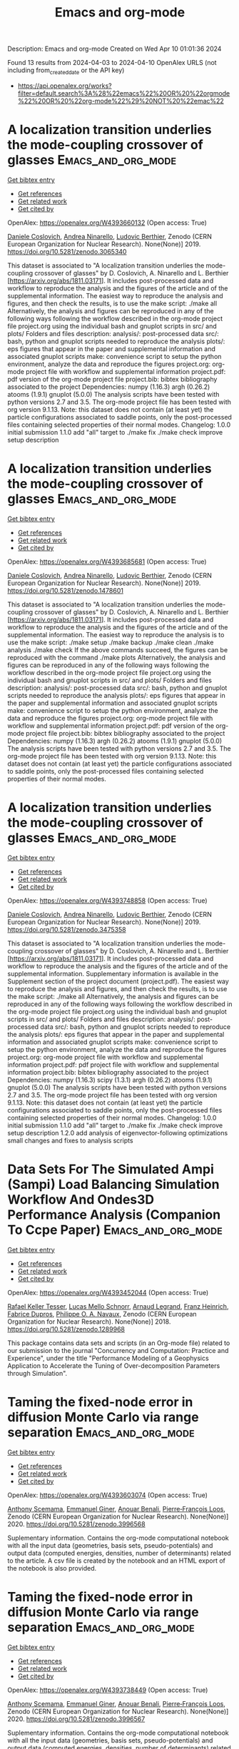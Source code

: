 #+TITLE: Emacs and org-mode
Description: Emacs and org-mode
Created on Wed Apr 10 01:01:36 2024

Found 13 results from 2024-04-03 to 2024-04-10
OpenAlex URLS (not including from_created_date or the API key)
- [[https://api.openalex.org/works?filter=default.search%3A%28%22emacs%22%20OR%20%22orgmode%22%20OR%20%22org-mode%22%29%20NOT%20%22emac%22]]

* A localization transition underlies the mode-coupling crossover of glasses  :Emacs_and_org_mode:
:PROPERTIES:
:UUID: https://openalex.org/W4393660132
:TOPICS: Slow Light Propagation and Quantum Memory, Dynamics of Synchronization in Complex Networks, Polarimetric Imaging for Remote Sensing and Biomedical Applications
:PUBLICATION_DATE: 2019-05-18
:END:    
    
[[elisp:(doi-add-bibtex-entry "https://doi.org/10.5281/zenodo.3065340")][Get bibtex entry]] 

- [[elisp:(progn (xref--push-markers (current-buffer) (point)) (oa--referenced-works "https://openalex.org/W4393660132"))][Get references]]
- [[elisp:(progn (xref--push-markers (current-buffer) (point)) (oa--related-works "https://openalex.org/W4393660132"))][Get related work]]
- [[elisp:(progn (xref--push-markers (current-buffer) (point)) (oa--cited-by-works "https://openalex.org/W4393660132"))][Get cited by]]

OpenAlex: https://openalex.org/W4393660132 (Open access: True)
    
[[https://openalex.org/A5039977705][Daniele Coslovich]], [[https://openalex.org/A5015356820][Andrea Ninarello]], [[https://openalex.org/A5036561939][Ludovic Berthier]], Zenodo (CERN European Organization for Nuclear Research). None(None)] 2019. https://doi.org/10.5281/zenodo.3065340 
     
This dataset is associated to "A localization transition underlies the mode-coupling crossover of glasses" by D. Coslovich, A. Ninarello and L. Berthier [https://arxiv.org/abs/1811.03171]. It includes post-processed data and workflow to reproduce the analysis and the figures of the article and of the supplemental information. The easiest way to reproduce the analysis and figures, and then check the results, is to use the make script: ./make all Alternatively, the analysis and figures can be reproduced in any of the following ways following the workflow described in the org-mode project file project.org using the individual bash and gnuplot scripts in src/ and plots/ Folders and files description: analysis/: post-processed data src/: bash, python and gnuplot scripts needed to reproduce the analysis plots/: eps figures that appear in the paper and supplemental information and associated gnuplot scripts make: convenience script to setup the python environment, analyze the data and reproduce the figures project.org: org-mode project file with workflow and supplemental information project.pdf: pdf version of the org-mode project file project.bib: bibtex bibliography associated to the project Dependencies: numpy (1.16.3) argh (0.26.2) atooms (1.9.1) gnuplot (5.0.0) The analysis scripts have been tested with python versions 2.7 and 3.5. The org-mode project file has been tested with org version 9.1.13. Note: this dataset does not contain (at least yet) the particle configurations associated to saddle points, only the post-processed files containing selected properties of their normal modes. Changelog: 1.0.0 initial submission 1.1.0 add "all" target to ./make fix ./make check improve setup description    

    

* A localization transition underlies the mode-coupling crossover of glasses  :Emacs_and_org_mode:
:PROPERTIES:
:UUID: https://openalex.org/W4393685681
:TOPICS: Slow Light Propagation and Quantum Memory, Dynamics of Synchronization in Complex Networks, Polarimetric Imaging for Remote Sensing and Biomedical Applications
:PUBLICATION_DATE: 2019-05-18
:END:    
    
[[elisp:(doi-add-bibtex-entry "https://doi.org/10.5281/zenodo.1478601")][Get bibtex entry]] 

- [[elisp:(progn (xref--push-markers (current-buffer) (point)) (oa--referenced-works "https://openalex.org/W4393685681"))][Get references]]
- [[elisp:(progn (xref--push-markers (current-buffer) (point)) (oa--related-works "https://openalex.org/W4393685681"))][Get related work]]
- [[elisp:(progn (xref--push-markers (current-buffer) (point)) (oa--cited-by-works "https://openalex.org/W4393685681"))][Get cited by]]

OpenAlex: https://openalex.org/W4393685681 (Open access: True)
    
[[https://openalex.org/A5039977705][Daniele Coslovich]], [[https://openalex.org/A5015356820][Andrea Ninarello]], [[https://openalex.org/A5036561939][Ludovic Berthier]], Zenodo (CERN European Organization for Nuclear Research). None(None)] 2019. https://doi.org/10.5281/zenodo.1478601 
     
This dataset is associated to "A localization transition underlies the mode-coupling crossover of glasses" by D. Coslovich, A. Ninarello and L. Berthier [https://arxiv.org/abs/1811.03171]. It includes post-processed data and workflow to reproduce the analysis and the figures of the article and of the supplemental information. The easiest way to reproduce the analysis is to use the make script: ./make setup ./make backup ./make clean ./make analysis ./make check If the above commands succeed, the figures can be reproduced with the command ./make plots Alternatively, the analysis and figures can be reproduced in any of the following ways following the workflow described in the org-mode project file project.org using the individual bash and gnuplot scripts in src/ and plots/ Folders and files description: analysis/: post-processed data src/: bash, python and gnuplot scripts needed to reproduce the analysis plots/: eps figures that appear in the paper and supplemental information and associated gnuplot scripts make: convenience script to setup the python environment, analyze the data and reproduce the figures project.org: org-mode project file with workflow and supplemental information project.pdf: pdf version of the org-mode project file project.bib: bibtex bibliography associated to the project Dependencies: numpy (1.16.3) argh (0.26.2) atooms (1.9.1) gnuplot (5.0.0) The analysis scripts have been tested with python versions 2.7 and 3.5. The org-mode project file has been tested with org version 9.1.13. Note: this dataset does not contain (at least yet) the particle configurations associated to saddle points, only the post-processed files containing selected properties of their normal modes.    

    

* A localization transition underlies the mode-coupling crossover of glasses  :Emacs_and_org_mode:
:PROPERTIES:
:UUID: https://openalex.org/W4393748858
:TOPICS: Slow Light Propagation and Quantum Memory, Dynamics of Synchronization in Complex Networks, Polarimetric Imaging for Remote Sensing and Biomedical Applications
:PUBLICATION_DATE: 2019-10-07
:END:    
    
[[elisp:(doi-add-bibtex-entry "https://doi.org/10.5281/zenodo.3475358")][Get bibtex entry]] 

- [[elisp:(progn (xref--push-markers (current-buffer) (point)) (oa--referenced-works "https://openalex.org/W4393748858"))][Get references]]
- [[elisp:(progn (xref--push-markers (current-buffer) (point)) (oa--related-works "https://openalex.org/W4393748858"))][Get related work]]
- [[elisp:(progn (xref--push-markers (current-buffer) (point)) (oa--cited-by-works "https://openalex.org/W4393748858"))][Get cited by]]

OpenAlex: https://openalex.org/W4393748858 (Open access: True)
    
[[https://openalex.org/A5039977705][Daniele Coslovich]], [[https://openalex.org/A5015356820][Andrea Ninarello]], [[https://openalex.org/A5036561939][Ludovic Berthier]], Zenodo (CERN European Organization for Nuclear Research). None(None)] 2019. https://doi.org/10.5281/zenodo.3475358 
     
This dataset is associated to "A localization transition underlies the mode-coupling crossover of glasses" by D. Coslovich, A. Ninarello and L. Berthier [https://arxiv.org/abs/1811.03171]. It includes post-processed data and workflow to reproduce the analysis and the figures of the article and of the supplemental information. Supplementary information is available in the Supplement section of the project document (project.pdf). The easiest way to reproduce the analysis and figures, and then check the results, is to use the make script: ./make all Alternatively, the analysis and figures can be reproduced in any of the following ways following the workflow described in the org-mode project file project.org using the individual bash and gnuplot scripts in src/ and plots/ Folders and files description: analysis/: post-processed data src/: bash, python and gnuplot scripts needed to reproduce the analysis plots/: eps figures that appear in the paper and supplemental information and associated gnuplot scripts make: convenience script to setup the python environment, analyze the data and reproduce the figures project.org: org-mode project file with workflow and supplemental information project.pdf: pdf project file with workflow and supplemental information project.bib: bibtex bibliography associated to the project Dependencies: numpy (1.16.3) scipy (1.3.1) argh (0.26.2) atooms (1.9.1) gnuplot (5.0.0) The analysis scripts have been tested with python versions 2.7 and 3.5. The org-mode project file has been tested with org version 9.1.13. Note: this dataset does not contain (at least yet) the particle configurations associated to saddle points, only the post-processed files containing selected properties of their normal modes. Changelog: 1.0.0 initial submission 1.1.0 add "all" target to ./make fix ./make check improve setup description 1.2.0 add analysis of eigenvector-following optimizations small changes and fixes to analysis scripts    

    

* Data Sets For The Simulated Ampi (Sampi) Load Balancing Simulation Workflow And Ondes3D Performance Analysis (Companion To Ccpe Paper)  :Emacs_and_org_mode:
:PROPERTIES:
:UUID: https://openalex.org/W4393452044
:TOPICS: Optimization Techniques in Simulation Modeling, Real-Time Simulation Technologies for Power Systems
:PUBLICATION_DATE: 2018-06-14
:END:    
    
[[elisp:(doi-add-bibtex-entry "https://doi.org/10.5281/zenodo.1289968")][Get bibtex entry]] 

- [[elisp:(progn (xref--push-markers (current-buffer) (point)) (oa--referenced-works "https://openalex.org/W4393452044"))][Get references]]
- [[elisp:(progn (xref--push-markers (current-buffer) (point)) (oa--related-works "https://openalex.org/W4393452044"))][Get related work]]
- [[elisp:(progn (xref--push-markers (current-buffer) (point)) (oa--cited-by-works "https://openalex.org/W4393452044"))][Get cited by]]

OpenAlex: https://openalex.org/W4393452044 (Open access: True)
    
[[https://openalex.org/A5085376000][Rafael Keller Tesser]], [[https://openalex.org/A5021011013][Lucas Mello Schnorr]], [[https://openalex.org/A5053847032][Arnaud Legrand]], [[https://openalex.org/A5056105588][Franz Heinrich]], [[https://openalex.org/A5042957624][Fabrice Dupros]], [[https://openalex.org/A5091234084][Philippe O. A. Navaux]], Zenodo (CERN European Organization for Nuclear Research). None(None)] 2018. https://doi.org/10.5281/zenodo.1289968 
     
This package contains data sets and scripts (in an Org-mode file) related to our submission to the journal "Concurrency and Computation: Practice and Experience", under the title "Performance Modeling of a Geophysics Application to Accelerate the Tuning of Over-decomposition Parameters through Simulation".    

    

* Taming the fixed-node error in diffusion Monte Carlo via range separation  :Emacs_and_org_mode:
:PROPERTIES:
:UUID: https://openalex.org/W4393603074
:TOPICS: Image Denoising Techniques and Algorithms, Diffusion Magnetic Resonance Imaging, Nuclear Magnetic Resonance Applications in Various Fields
:PUBLICATION_DATE: 2020-08-23
:END:    
    
[[elisp:(doi-add-bibtex-entry "https://doi.org/10.5281/zenodo.3996568")][Get bibtex entry]] 

- [[elisp:(progn (xref--push-markers (current-buffer) (point)) (oa--referenced-works "https://openalex.org/W4393603074"))][Get references]]
- [[elisp:(progn (xref--push-markers (current-buffer) (point)) (oa--related-works "https://openalex.org/W4393603074"))][Get related work]]
- [[elisp:(progn (xref--push-markers (current-buffer) (point)) (oa--cited-by-works "https://openalex.org/W4393603074"))][Get cited by]]

OpenAlex: https://openalex.org/W4393603074 (Open access: True)
    
[[https://openalex.org/A5086592608][Anthony Scemama]], [[https://openalex.org/A5050282598][Emmanuel Giner]], [[https://openalex.org/A5015982541][Anouar Benali]], [[https://openalex.org/A5039205389][Pierre‐François Loos]], Zenodo (CERN European Organization for Nuclear Research). None(None)] 2020. https://doi.org/10.5281/zenodo.3996568 
     
Suplementary information. Contains the org-mode computational notebook with all the input data (geometries, basis sets, pseudo-potentials) and output data (computed energies, densities, number of determinants) related to the article. A csv file is created by the notebook and an HTML export of the notebook is also provided.    

    

* Taming the fixed-node error in diffusion Monte Carlo via range separation  :Emacs_and_org_mode:
:PROPERTIES:
:UUID: https://openalex.org/W4393738449
:TOPICS: Image Denoising Techniques and Algorithms, Diffusion Magnetic Resonance Imaging, Nuclear Magnetic Resonance Applications in Various Fields
:PUBLICATION_DATE: 2020-08-23
:END:    
    
[[elisp:(doi-add-bibtex-entry "https://doi.org/10.5281/zenodo.3996567")][Get bibtex entry]] 

- [[elisp:(progn (xref--push-markers (current-buffer) (point)) (oa--referenced-works "https://openalex.org/W4393738449"))][Get references]]
- [[elisp:(progn (xref--push-markers (current-buffer) (point)) (oa--related-works "https://openalex.org/W4393738449"))][Get related work]]
- [[elisp:(progn (xref--push-markers (current-buffer) (point)) (oa--cited-by-works "https://openalex.org/W4393738449"))][Get cited by]]

OpenAlex: https://openalex.org/W4393738449 (Open access: True)
    
[[https://openalex.org/A5086592608][Anthony Scemama]], [[https://openalex.org/A5050282598][Emmanuel Giner]], [[https://openalex.org/A5015982541][Anouar Benali]], [[https://openalex.org/A5039205389][Pierre‐François Loos]], Zenodo (CERN European Organization for Nuclear Research). None(None)] 2020. https://doi.org/10.5281/zenodo.3996567 
     
Suplementary information. Contains the org-mode computational notebook with all the input data (geometries, basis sets, pseudo-potentials) and output data (computed energies, densities, number of determinants) related to the article. A csv file is created by the notebook and an HTML export of the notebook is also provided.    

    

* Data Sets For The Simulated Ampi (Sampi) Load Balancing Simulation Workflow And Ondes3D Performance Analysis (Companion To Ccpe  - Euro-Par 2017 Special Issue)  :Emacs_and_org_mode:
:PROPERTIES:
:UUID: https://openalex.org/W4393894701
:TOPICS: Optimization Techniques in Simulation Modeling
:PUBLICATION_DATE: 2017-11-29
:END:    
    
[[elisp:(doi-add-bibtex-entry "https://doi.org/10.5281/zenodo.1068339")][Get bibtex entry]] 

- [[elisp:(progn (xref--push-markers (current-buffer) (point)) (oa--referenced-works "https://openalex.org/W4393894701"))][Get references]]
- [[elisp:(progn (xref--push-markers (current-buffer) (point)) (oa--related-works "https://openalex.org/W4393894701"))][Get related work]]
- [[elisp:(progn (xref--push-markers (current-buffer) (point)) (oa--cited-by-works "https://openalex.org/W4393894701"))][Get cited by]]

OpenAlex: https://openalex.org/W4393894701 (Open access: True)
    
[[https://openalex.org/A5085376000][Rafael Keller Tesser]], [[https://openalex.org/A5021011013][Lucas Mello Schnorr]], [[https://openalex.org/A5053847032][Arnaud Legrand]], [[https://openalex.org/A5042957624][Fabrice Dupros]], [[https://openalex.org/A5091234084][Philippe O. A. Navaux]], Zenodo (CERN European Organization for Nuclear Research). None(None)] 2017. https://doi.org/10.5281/zenodo.1068339 
     
This package contains data sets and scripts (in an Org-mode file) related to our submission to the special Euro-Par 2017 issue of the journal "Concurrency and Computation: Practice and Experience", under the title "Performance Modeling of a Geophysics Application to Accelerate Over-decomposition Parameter Tuning through Simulation".    

    

* Data Sets For The Simulated Ampi (Sampi) Load Balancing Simulation Workflow And Ondes3D Performance Analysis (Companion To Ccpe  - Euro-Par 2017 Special Issue)  :Emacs_and_org_mode:
:PROPERTIES:
:UUID: https://openalex.org/W4393563946
:TOPICS: Optimization Techniques in Simulation Modeling
:PUBLICATION_DATE: 2017-11-29
:END:    
    
[[elisp:(doi-add-bibtex-entry "https://doi.org/10.5281/zenodo.1068338")][Get bibtex entry]] 

- [[elisp:(progn (xref--push-markers (current-buffer) (point)) (oa--referenced-works "https://openalex.org/W4393563946"))][Get references]]
- [[elisp:(progn (xref--push-markers (current-buffer) (point)) (oa--related-works "https://openalex.org/W4393563946"))][Get related work]]
- [[elisp:(progn (xref--push-markers (current-buffer) (point)) (oa--cited-by-works "https://openalex.org/W4393563946"))][Get cited by]]

OpenAlex: https://openalex.org/W4393563946 (Open access: True)
    
[[https://openalex.org/A5085376000][Rafael Keller Tesser]], [[https://openalex.org/A5021011013][Lucas Mello Schnorr]], [[https://openalex.org/A5053847032][Arnaud Legrand]], [[https://openalex.org/A5042957624][Fabrice Dupros]], [[https://openalex.org/A5091234084][Philippe O. A. Navaux]], Zenodo (CERN European Organization for Nuclear Research). None(None)] 2017. https://doi.org/10.5281/zenodo.1068338 
     
This package contains data sets and scripts (in an Org-mode file) related to our submission to the special Euro-Par 2017 issue of the journal "Concurrency and Computation: Practice and Experience", under the title "Performance Modeling of a Geophysics Application to Accelerate Over-decomposition Parameter Tuning through Simulation".    

    

* A localization transition underlies the mode-coupling crossover of glasses  :Emacs_and_org_mode:
:PROPERTIES:
:UUID: https://openalex.org/W4393540788
:TOPICS: Slow Light Propagation and Quantum Memory, Dynamics of Synchronization in Complex Networks, Polarimetric Imaging for Remote Sensing and Biomedical Applications
:PUBLICATION_DATE: 2022-02-24
:END:    
    
[[elisp:(doi-add-bibtex-entry "https://doi.org/10.5281/zenodo.8219016")][Get bibtex entry]] 

- [[elisp:(progn (xref--push-markers (current-buffer) (point)) (oa--referenced-works "https://openalex.org/W4393540788"))][Get references]]
- [[elisp:(progn (xref--push-markers (current-buffer) (point)) (oa--related-works "https://openalex.org/W4393540788"))][Get related work]]
- [[elisp:(progn (xref--push-markers (current-buffer) (point)) (oa--cited-by-works "https://openalex.org/W4393540788"))][Get cited by]]

OpenAlex: https://openalex.org/W4393540788 (Open access: True)
    
[[https://openalex.org/A5039977705][Daniele Coslovich]], [[https://openalex.org/A5015356820][Andrea Ninarello]], [[https://openalex.org/A5036561939][Ludovic Berthier]], Zenodo (CERN European Organization for Nuclear Research). None(None)] 2022. https://doi.org/10.5281/zenodo.8219016 
     
This dataset is associated to "A localization transition underlies the mode-coupling crossover of glasses" by D. Coslovich, A. Ninarello and L. Berthier [https://arxiv.org/abs/1811.03171]. It includes post-processed data and workflow to reproduce the analysis and the figures of the article and of the supplemental information. Supplementary information is available in the Supplement section of the project document (project.pdf). The easiest way to reproduce the analysis and figures, and then check the results, is to use the make script: ./make all Alternatively, the analysis and figures can be reproduced in any of the following ways following the workflow described in the org-mode project file project.org using the individual bash and gnuplot scripts in src/ and plots/ Folders and files description: analysis/: post-processed data src/: bash, python and gnuplot scripts needed to reproduce the analysis plots/: eps figures that appear in the paper and supplemental information and associated gnuplot scripts make: convenience script to setup the python environment, analyze the data and reproduce the figures project.org: org-mode project file with workflow and supplemental information project.pdf: pdf project file with workflow and supplemental information project.bib: bibtex bibliography associated to the project project.setup: org-mode export configuration Dependencies: numpy (1.21.6) scipy (1.11.1) argh (0.26.2) atooms (1.9.1) gnuplot (5.0.0) The analysis scripts have been tested with python 3.8. The org-mode project file has been tested with org version 9.1.13. Note: this dataset does not contain (at least yet) the particle configurations associated to saddle points, only the post-processed files containing selected properties of their normal modes. Changelog: 1.2.2 fix requirements 1.2.1 fix ./src/adiff.py fix final check of ./make all improve pdf layout improve handling of org properties 1.2.0 add analysis of eigenvector-following optimizations small changes and fixes to analysis scripts 1.1.0 add "all" target to ./make fix ./make check improve setup description 1.0.0 initial submission    

    

* A localization transition underlies the mode-coupling crossover of glasses  :Emacs_and_org_mode:
:PROPERTIES:
:UUID: https://openalex.org/W4393556008
:TOPICS: Slow Light Propagation and Quantum Memory, Dynamics of Synchronization in Complex Networks, Polarimetric Imaging for Remote Sensing and Biomedical Applications
:PUBLICATION_DATE: 2022-02-24
:END:    
    
[[elisp:(doi-add-bibtex-entry "https://doi.org/10.5281/zenodo.1478600")][Get bibtex entry]] 

- [[elisp:(progn (xref--push-markers (current-buffer) (point)) (oa--referenced-works "https://openalex.org/W4393556008"))][Get references]]
- [[elisp:(progn (xref--push-markers (current-buffer) (point)) (oa--related-works "https://openalex.org/W4393556008"))][Get related work]]
- [[elisp:(progn (xref--push-markers (current-buffer) (point)) (oa--cited-by-works "https://openalex.org/W4393556008"))][Get cited by]]

OpenAlex: https://openalex.org/W4393556008 (Open access: True)
    
[[https://openalex.org/A5039977705][Daniele Coslovich]], [[https://openalex.org/A5015356820][Andrea Ninarello]], [[https://openalex.org/A5036561939][Ludovic Berthier]], Zenodo (CERN European Organization for Nuclear Research). None(None)] 2022. https://doi.org/10.5281/zenodo.1478600 
     
This dataset is associated to "A localization transition underlies the mode-coupling crossover of glasses" by D. Coslovich, A. Ninarello and L. Berthier [https://arxiv.org/abs/1811.03171]. It includes post-processed data and workflow to reproduce the analysis and the figures of the article and of the supplemental information. Supplementary information is available in the Supplement section of the project document (project.pdf). The easiest way to reproduce the analysis and figures, and then check the results, is to use the make script: ./make all Alternatively, the analysis and figures can be reproduced in any of the following ways following the workflow described in the org-mode project file project.org using the individual bash and gnuplot scripts in src/ and plots/ Folders and files description: analysis/: post-processed data src/: bash, python and gnuplot scripts needed to reproduce the analysis plots/: eps figures that appear in the paper and supplemental information and associated gnuplot scripts make: convenience script to setup the python environment, analyze the data and reproduce the figures project.org: org-mode project file with workflow and supplemental information project.pdf: pdf project file with workflow and supplemental information project.bib: bibtex bibliography associated to the project project.setup: org-mode export configuration Dependencies: numpy (1.21.6) scipy (1.11.1) argh (0.26.2) atooms (1.9.1) gnuplot (5.0.0) The analysis scripts have been tested with python 3.8. The org-mode project file has been tested with org version 9.1.13. Note: this dataset does not contain (at least yet) the particle configurations associated to saddle points, only the post-processed files containing selected properties of their normal modes. Changelog: 1.2.2 fix requirements 1.2.1 fix ./src/adiff.py fix final check of ./make all improve pdf layout improve handling of org properties 1.2.0 add analysis of eigenvector-following optimizations small changes and fixes to analysis scripts 1.1.0 add "all" target to ./make fix ./make check improve setup description 1.0.0 initial submission    

    

* Over Decomposition Laboratory Notebook (Companion For Ipdps 2017)  :Emacs_and_org_mode:
:PROPERTIES:
:UUID: https://openalex.org/W4393676213
:TOPICS: 
:PUBLICATION_DATE: 2016-12-12
:END:    
    
[[elisp:(doi-add-bibtex-entry "https://doi.org/10.5281/zenodo.200341")][Get bibtex entry]] 

- [[elisp:(progn (xref--push-markers (current-buffer) (point)) (oa--referenced-works "https://openalex.org/W4393676213"))][Get references]]
- [[elisp:(progn (xref--push-markers (current-buffer) (point)) (oa--related-works "https://openalex.org/W4393676213"))][Get related work]]
- [[elisp:(progn (xref--push-markers (current-buffer) (point)) (oa--cited-by-works "https://openalex.org/W4393676213"))][Get cited by]]

OpenAlex: https://openalex.org/W4393676213 (Open access: True)
    
[[https://openalex.org/A5021011013][Lucas Mello Schnorr]], [[https://openalex.org/A5053847032][Arnaud Legrand]], [[https://openalex.org/A5085376000][Rafael Keller Tesser]], [[https://openalex.org/A5091234084][Philippe O. A. Navaux]], [[https://openalex.org/A5042957624][Fabrice Dupros]], Zenodo (CERN European Organization for Nuclear Research). None(None)] 2016. https://doi.org/10.5281/zenodo.200341 
     
This package includes the laboratory notebook (in Org Mode) the culminated to our submission to IPDPS 2017, under the title "Using Simulation to Evaluate and Tune the Performance of Dynamic Load Balancing of an Over-decomposed Geophysics Application". It includes the Ondes3D source code, all the collected data, the execution, extraction and analysis scripts that have been written in R and bash languages. The source file of the paper, also written in Org, is also included.    

    

* A localization transition underlies the mode-coupling crossover of glasses  :Emacs_and_org_mode:
:PROPERTIES:
:UUID: https://openalex.org/W4393841463
:TOPICS: Slow Light Propagation and Quantum Memory, Dynamics of Synchronization in Complex Networks, Polarimetric Imaging for Remote Sensing and Biomedical Applications
:PUBLICATION_DATE: 2022-02-24
:END:    
    
[[elisp:(doi-add-bibtex-entry "https://doi.org/10.5281/zenodo.6257532")][Get bibtex entry]] 

- [[elisp:(progn (xref--push-markers (current-buffer) (point)) (oa--referenced-works "https://openalex.org/W4393841463"))][Get references]]
- [[elisp:(progn (xref--push-markers (current-buffer) (point)) (oa--related-works "https://openalex.org/W4393841463"))][Get related work]]
- [[elisp:(progn (xref--push-markers (current-buffer) (point)) (oa--cited-by-works "https://openalex.org/W4393841463"))][Get cited by]]

OpenAlex: https://openalex.org/W4393841463 (Open access: True)
    
[[https://openalex.org/A5039977705][Daniele Coslovich]], [[https://openalex.org/A5015356820][Andrea Ninarello]], [[https://openalex.org/A5036561939][Ludovic Berthier]], Zenodo (CERN European Organization for Nuclear Research). None(None)] 2022. https://doi.org/10.5281/zenodo.6257532 
     
This dataset is associated to "A localization transition underlies the mode-coupling crossover of glasses" by D. Coslovich, A. Ninarello and L. Berthier [https://arxiv.org/abs/1811.03171]. It includes post-processed data and workflow to reproduce the analysis and the figures of the article and of the supplemental information. Supplementary information is available in the Supplement section of the project document (project.pdf). The easiest way to reproduce the analysis and figures, and then check the results, is to use the make script: ./make all Alternatively, the analysis and figures can be reproduced in any of the following ways following the workflow described in the org-mode project file project.org using the individual bash and gnuplot scripts in src/ and plots/ Folders and files description: analysis/: post-processed data src/: bash, python and gnuplot scripts needed to reproduce the analysis plots/: eps figures that appear in the paper and supplemental information and associated gnuplot scripts make: convenience script to setup the python environment, analyze the data and reproduce the figures project.org: org-mode project file with workflow and supplemental information project.pdf: pdf project file with workflow and supplemental information project.bib: bibtex bibliography associated to the project Dependencies: numpy (1.16.3) scipy (1.3.1) argh (0.26.2) atooms (1.9.1) gnuplot (5.0.0) The analysis scripts have been tested with python versions 2.7 and 3.5. The org-mode project file has been tested with org version 9.1.13. Note: this dataset does not contain (at least yet) the particle configurations associated to saddle points, only the post-processed files containing selected properties of their normal modes. Changelog: 1.0.0 initial submission 1.1.0 add "all" target to ./make fix ./make check improve setup description 1.2.0 add analysis of eigenvector-following optimizations small changes and fixes to analysis scripts 1.2.1 fix ./src/adiff.py fix final check of ./make all improve pdf layout improve handling of org properties    

    

* Traces Used For Calibration Of Npb Lu With Smpi / Simgrid  :Emacs_and_org_mode:
:PROPERTIES:
:UUID: https://openalex.org/W4393509043
:TOPICS: Radionuclide Metrology and Decay Rate Analysis, Atomic Magnetometry Techniques, Pulmonary Calcification and Nodular Tumors in the Lung
:PUBLICATION_DATE: 2017-02-08
:END:    
    
[[elisp:(doi-add-bibtex-entry "https://doi.org/10.5281/zenodo.273276")][Get bibtex entry]] 

- [[elisp:(progn (xref--push-markers (current-buffer) (point)) (oa--referenced-works "https://openalex.org/W4393509043"))][Get references]]
- [[elisp:(progn (xref--push-markers (current-buffer) (point)) (oa--related-works "https://openalex.org/W4393509043"))][Get related work]]
- [[elisp:(progn (xref--push-markers (current-buffer) (point)) (oa--cited-by-works "https://openalex.org/W4393509043"))][Get cited by]]

OpenAlex: https://openalex.org/W4393509043 (Open access: True)
    
[[https://openalex.org/A5056105588][Franz Heinrich]], Zenodo (CERN European Organization for Nuclear Research). None(None)] 2017. https://doi.org/10.5281/zenodo.273276 
     
These traces were used to calibrate the NAS NPB Benchmark LU with SMPI. The archives contain the traces for 12 cores, all run on 1 single node (that contained 12 cores). The extracted size should be around 7 GB for the MPI one and 600 MB for SMPI. The .org-file contains the analysis used to obtain the required input files for SimGrid. You can load them in org-mode and then execute via "C-c C-v b" the whole buffer. Make sure to extract the archives in /tmp/ or change the paths accordingly.    

    
